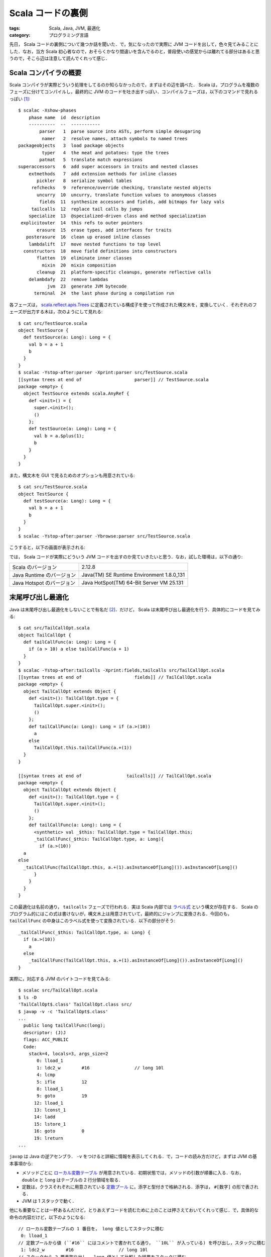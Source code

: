Scala コードの裏側
==================

:tags: Scala, Java, JVM, 最適化
:category: プログラミング言語

先日， Scala コードの裏側について幾つか話を聞いた．で，気になったので実際に JVM コードを出して，色々見てみることにした．なお，当方 Scala 初心者なので，おそらくかなり間違いを含んでるのと，普段使いの感覚からは離れてる部分はあると思うので，そこら辺は注意して読んでくれって感じ．

Scala コンパイラの概要
----------------------

Scala コンパイラが実際どういう処理をしてるのか知らなかったので，まずはその辺を調べた． Scala は，プログラムを複数のフェーズに分けてコンパイルし，最終的に JVM のコードを吐き出すっぽい．コンパイルフェーズは，以下のコマンドで見れるっぽい [#how-to-install-scalac]_::

  $ scalac -Xshow-phases
      phase name  id  description
      ----------  --  -----------
          parser   1  parse source into ASTs, perform simple desugaring
           namer   2  resolve names, attach symbols to named trees
  packageobjects   3  load package objects
           typer   4  the meat and potatoes: type the trees
          patmat   5  translate match expressions
  superaccessors   6  add super accessors in traits and nested classes
      extmethods   7  add extension methods for inline classes
         pickler   8  serialize symbol tables
       refchecks   9  reference/override checking, translate nested objects
         uncurry  10  uncurry, translate function values to anonymous classes
          fields  11  synthesize accessors and fields, add bitmaps for lazy vals
       tailcalls  12  replace tail calls by jumps
      specialize  13  @specialized-driven class and method specialization
   explicitouter  14  this refs to outer pointers
         erasure  15  erase types, add interfaces for traits
     posterasure  16  clean up erased inline classes
      lambdalift  17  move nested functions to top level
    constructors  18  move field definitions into constructors
         flatten  19  eliminate inner classes
           mixin  20  mixin composition
         cleanup  21  platform-specific cleanups, generate reflective calls
      delambdafy  22  remove lambdas
             jvm  23  generate JVM bytecode
        terminal  24  the last phase during a compilation run

各フェーズは， `scala.reflect.apis.Trees <https://www.scala-lang.org/api/2.12.x/scala-reflect/scala/reflect/api/Trees.html>`_ に定義されている構成子を使って作成された構文木を，変換していく．それぞれのフェーズが出力する木は，次のようにして見れる::

  $ cat src/TestSource.scala
  object TestSource {
    def testSource(a: Long): Long = {
      val b = a + 1
      b
    }
  }
  $ scalac -Ystop-after:parser -Xprint:parser src/TestSource.scala
  [[syntax trees at end of                    parser]] // TestSource.scala
  package <empty> {
    object TestSource extends scala.AnyRef {
      def <init>() = {
        super.<init>();
        ()
      };
      def testSource(a: Long): Long = {
        val b = a.$plus(1);
        b
      }
    }
  }

また，構文木を GUI で見るためのオプションも用意されている::

  $ cat src/TestSource.scala
  object TestSource {
    def testSource(a: Long): Long = {
      val b = a + 1
      b
    }
  }
  $ scalac -Ystop-after:parser -Ybrowse:parser src/TestSource.scala

こうすると，以下の画面が表示される:

.. image:: {attach}scala-compile-inside/scala-browse-example.png
   :alt: 構文木をツリー表示する GUI 画面．

では， Scala コードが実際にどういう JVM コードを出すのか見ていきたいと思う．なお，試した環境は，以下の通り:

+---------------------------+-------------------------------------------+
| Scala のバージョン        | 2.12.8                                    |
+---------------------------+-------------------------------------------+
| Java Runtime のバージョン | Java(TM) SE Runtime Environment 1.8.0_131 |
+---------------------------+-------------------------------------------+
| Java Hotspot のバージョン | Java HotSpot(TM) 64-Bit Server VM 25.131  |
+---------------------------+-------------------------------------------+

末尾呼び出し最適化
------------------

Java は末尾呼び出し最適化をしないことで有名だ [#why-java-dont-have-tco]_．だけど， Scala は末尾呼び出し最適化を行う．具体的にコードを見てみる::

  $ cat src/TailCallOpt.scala
  object TailCallOpt {
    def tailCallFunc(a: Long): Long = {
      if (a > 10) a else tailCallFunc(a + 1)
    }
  }
  $ scalac -Ystop-after:tailcalls -Xprint:fields,tailcalls src/TailCallOpt.scala
  [[syntax trees at end of                    fields]] // TailCallOpt.scala
  package <empty> {
    object TailCallOpt extends Object {
      def <init>(): TailCallOpt.type = {
        TailCallOpt.super.<init>();
        ()
      };
      def tailCallFunc(a: Long): Long = if (a.>(10))
        a
      else
        TailCallOpt.this.tailCallFunc(a.+(1))
    }
  }

  [[syntax trees at end of                 tailcalls]] // TailCallOpt.scala
  package <empty> {
    object TailCallOpt extends Object {
      def <init>(): TailCallOpt.type = {
        TailCallOpt.super.<init>();
        ()
      };
      def tailCallFunc(a: Long): Long = {
        <synthetic> val _$this: TailCallOpt.type = TailCallOpt.this;
        _tailCallFunc(_$this: TailCallOpt.type, a: Long){
          if (a.>(10))
    a
  else
    _tailCallFunc(TailCallOpt.this, a.+(1).asInstanceOf[Long]()).asInstanceOf[Long]()
        }
      }
    }
  }

この最適化は名前の通り， ``tailcalls`` フェーズで行われる．実は Scala 内部では `ラベル式 <https://www.scala-lang.org/api/2.12.x/scala-reflect/scala/reflect/api/Trees$LabelDef.html>`_ という構文が存在する． Scala のプログラム的にはこの式は書けないが，構文木上は用意されていて，最終的にジャンプに変換される．今回のも， ``tailCallFunc`` の中身はこのラベル式を使って変換されている．以下の部分がそう::

  _tailCallFunc(_$this: TailCallOpt.type, a: Long) {
    if (a.>(10))
      a
    else
      _tailCallFunc(TailCallOpt.this, a.+(1).asInstanceOf[Long]()).asInstanceOf[Long]()
  }

実際に，対応する JVM のバイトコードを見てみる::

  $ scalac src/TailCallOpt.scala
  $ ls -D
  'TailCallOpt$.class' TailCallOpt.class src/
  $ javap -v -c 'TailCallOpt$.class'
  ...
    public long tailCallFunc(long);
    descriptor: (J)J
    flags: ACC_PUBLIC
    Code:
      stack=4, locals=3, args_size=2
         0: lload_1
         1: ldc2_w        #16                 // long 10l
         4: lcmp
         5: ifle          12
         8: lload_1
         9: goto          19
        12: lload_1
        13: lconst_1
        14: ladd
        15: lstore_1
        16: goto          0
        19: lreturn
  ...

``javap`` は Java の逆アセンブラ． ``-v`` をつけると詳細に情報を表示してくれる．で，コードの読み方だけど，まずは JVM の基本事項から:

* メソッドごとに `ローカル変数テーブル <https://docs.oracle.com/javase/specs/jvms/se12/html/jvms-4.html#jvms-4.7.13>`_ が用意されている．初期状態では，メソッドの引数が順番に入る．なお， ``double`` と ``long`` はテーブルの 2 行分領域を取る．
* 定数は，クラスそれぞれに用意されている `定数プール <https://docs.oracle.com/javase/specs/jvms/se12/html/jvms-4.html#jvms-4.4>`_ に，添字と型付きで格納される．添字は， ``#[数字]`` の形で表される．
* JVM は 1 スタックで動く．

他にも重要なことは一杯あるんだけど，とりあえずコードを読むために上のことは押さえておいてくれって感じ．で，具体的な命令の内容だけど，以下のようになる::

  // ローカル変数テーブルの 1 番目を， long 値としてスタックに積む
   0: lload_1
  // 定数プールから値 (``#16`` にはコメントで書かれてる通り， ``10L`` が入っている) を呼び出し，スタックに積む
   1: ldc2_w        #16                 // long 10l
  // スタックから 2 要素取り出し， long 値として比較した結果をスタックに積む
   4: lcmp
  // 比較結果が「以下」であれば， 12 バイト目に飛ぶ
   5: ifle          12
  // ローカル変数テーブルの 1 番目を， long 値としてスタックに積む
   8: lload_1
  // 19 バイト目に飛ぶ
   9: goto          19
  // ローカル変数テーブルの 1 番目を， long 値としてスタックに積む
  12: lload_1
  // long 値 1 を，スタックに積む
  13: lconst_1
  // スタックから 2 要素取り出し，加算した結果をスタックに積む
  14: ladd
  // スタックから 1 要素取り出し， long 値としてローカル変数テーブルの 1 番目に格納する
  15: lstore_1
  // 0 バイト目に飛ぶ
  16: goto          0
  // スタックに返り値として long 値を残して，呼び出し元に戻る
  19: lreturn

もう少し分かりやすいよう， C 言語風に書き直してみると，以下のようになる::

  long tailCallFunc(void *a0, long a1) {
    const long tmp = 10L;

  START:
    if (a1 <= tmp) {
      goto END;
    }

    a1 = a1 + 1;
    goto START;

  END:
    return a1;
  }

完全に一対一対応するわけではないが，大体やってることはこんな感じ．最初の引数は， ``this`` が入ることに注意．なんしろ，末尾再帰は ``goto`` を使ってただのループに変換されてることが分かると思う．なお， ``while`` などもラベル式に変換された後，同じように ``goto`` を使った JVM コードが出される． Scala だと， ``tailrec`` アノテーションを使うことで，末尾呼び出し最適化が行われる形になってるかチェックすることもできる::

  import scala.annotation.tailrec

  object TailCallOpt {
    @tailrec
    def tailCallFunc(a: Long): Long = {
      if (a > 10) a else tailCallFunc(a + 1)
    }
  }

大域脱出
--------

Scala には，大域リターン(non local return)という機能がある．実は僕はこの機能を知らなかったんだけど，以下のようなやつ::

  def func(): Long = {
    List(1, 2, 3) foreach { x =>
      if (x > 2) return 1
    }
    return 0
  }

``foreach`` メソッドが受け取っている無名関数の中で ``return`` を書くと，外側のメソッドが抜ける．ただ， Java では C で言う所の ``setjmp``  / ``longjmp`` 機能がない．これを実際にどう実現するかなんだけど，有名な方法があって，スタックトレースを消した例外をハンドリングする． Scala ではこの方法が用いられてる [#i-knew-it-recently]_ ．実際にコード生成を見てみると以下のようになる::

  $ cat src/NonLocalReturn.scala
  object NonLocalReturn {
    def nonLocalReturn(): Long = {
      List(1L, 2L, 3L) foreach { x =>
        if (x > 2) return x
      }

      return 0
    }
  }
  $ scalac -Ystop-after:uncurry -Xprint:refchecks,uncurry src/NonLocalReturn.scala
  [[syntax trees at end of                 refchecks]] // NonLocalReturn.scala
  package <empty> {
    object NonLocalReturn extends scala.AnyRef {
      def <init>(): NonLocalReturn.type = {
        NonLocalReturn.super.<init>();
        ()
      };
      def nonLocalReturn(): Long = {
        scala.collection.immutable.List.apply[Long](1L, 2L, 3L).foreach[Unit](((x: Long) => if (x.>(2))
          return x
        else
          ()));
        return 0L
      }
    }
  }

  [[syntax trees at end of                   uncurry]] // NonLocalReturn.scala
  package <empty> {
    object NonLocalReturn extends Object {
      def <init>(): NonLocalReturn.type = {
        NonLocalReturn.super.<init>();
        ()
      };
      def nonLocalReturn(): Long = {
        <synthetic> val nonLocalReturnKey1: Object = new Object();
        try {
          scala.collection.immutable.List.apply[Long](scala.Predef.wrapLongArray(Array[Long]{1L, 2L, 3L})).foreach[Unit]({
            final <artifact> def $anonfun$nonLocalReturn(x: Long): Unit = if (x.>(2))
              throw new scala.runtime.NonLocalReturnControl[Long](nonLocalReturnKey1, x)
            else
              ();
            ((x: Long) => $anonfun$nonLocalReturn(x))
          });
          return 0L
        } catch {
          case (ex @ (_: scala.runtime.NonLocalReturnControl[Long @unchecked])) => if (ex.key().eq(nonLocalReturnKey1))
            ex.value()
          else
            throw ex
        }
      }
    }
  }

この変換は ``uncurry`` フェーズで行われるっぽい．大域リターンが， ``NonLocalReturnControl`` 例外のハンドリングに変換されていることが分かる． ``return`` は ``NonLocalReturnControl`` の ``throw`` に変換し，外側で ``catch`` してその値を ``return`` している． ``NonLocalReturnControl`` はスタックトレースを生成しないために， ``fillInStackTrace`` を書き換えてる．定義は以下のようになっている [#non-local-return-control-definition]_::

  import scala.util.control.ControlThrowable

  class NonLocalReturnControl[@specialized T](val key: AnyRef, val value: T) extends ControlThrowable {
    final override def fillInStackTrace(): Throwable = this
  }

ところで余談だけど， Scala の無名関数はこの後ラムダリフティング (lambdalift) によって final method に変換され，ラムダ除去 (delambdafy) によって Java の Single Abstract Method (SAM) が使える形に変換される．今回の例をそのまま使うと，例外ハンドリングによってかなりノイズが大きくなるので，もう少し簡略化した例で示すと以下の感じ::

  $ cat src/Lambda.scala
  object Lambda {
    def func(a: Long) {
      List(1L, 2L, 3L) foreach { x => x + a }
    }
  }
  $ scalac -Ystop-after:jvm -Xprint:uncurry,lambdalift,delambdafy,jvm src/Lambda.scala
  [[syntax trees at end of                   uncurry]] // Lambda.scala
  package <empty> {
    object Lambda extends Object {
      def <init>(): Lambda.type = {
        Lambda.super.<init>();
        ()
      };
      def func(a: Long): Unit = scala.collection.immutable.List.apply[Long](scala.Predef.wrapLongArray(Array[Long]{1L, 2L, 3L})).foreach[Long]({
        final <artifact> def $anonfun$func(x: Long): Long = x.+(a);
        ((x: Long) => $anonfun$func(x))
      })
    }
  }

  [[syntax trees at end of                lambdalift]] // Lambda.scala
  package <empty> {
    object Lambda extends Object {
      def <init>(): Lambda.type = {
        Lambda.super.<init>();
        ()
      };
      def func(a: Long): Unit = scala.collection.immutable.List.apply(scala.Predef.wrapLongArray(Array[Long]{1L, 2L, 3L})).foreach({
        ((x: Long) => Lambda.this.$anonfun$func$1(a, x))
      });
      final <artifact> private[this] def $anonfun$func$1(a$1: Long, x: Long): Long = x.+(a$1)
    }
  }

  [[syntax trees at end of                delambdafy]] // Lambda.scala
  package <empty> {
    object Lambda extends Object {
      def func(a: Long): Unit = scala.collection.immutable.List.apply(scala.Predef.wrapLongArray(Array[Long]{1L, 2L, 3L})).foreach({
        $anonfun(a)
      });
      final <static> <artifact> def $anonfun$func$1(a$1: Long, x: Long): Long = x.+(a$1);
      def <init>(): Lambda.type = {
        Lambda.super.<init>();
        ()
      }
    }
  }

  [[syntax trees at end of                       jvm]] // Lambda.scala: tree is unchanged since delambdafy

``$anonfun(a)`` が ``$anonfun$func$1`` final method を使った SAM の呼び出しに置換される．うちの環境だと，最終的に次のような JVM コードが出される::

  $ javap -p -v -c 'Lambda$.class'
  ...
  public void func(long);
    descriptor: (J)V
    flags: ACC_PUBLIC
    Code:
      stack=7, locals=3, args_size=2
         0: getstatic     #25                 // Field scala/collection/immutable/List$.MODULE$:Lscala/collection/immutable/List$;
         3: getstatic     #30                 // Field scala/Predef$.MODULE$:Lscala/Predef$;
         6: iconst_3
         7: newarray       long
         9: dup
        10: iconst_0
        11: lconst_1
        12: lastore
        13: dup
        14: iconst_1
        15: ldc2_w        #31                 // long 2l
        18: lastore
        19: dup
        20: iconst_2
        21: ldc2_w        #33                 // long 3l
        24: lastore
        25: invokevirtual #38                 // Method scala/Predef$.wrapLongArray:([J)Lscala/collection/mutable/WrappedArray;
        28: invokevirtual #42                 // Method scala/collection/immutable/List$.apply:(Lscala/collection/Seq;)Lscala/collection/immutable/List;
        31: lload_1
        32: invokedynamic #64,  0             // InvokeDynamic #0:apply$mcJJ$sp:(J)Lscala/runtime/java8/JFunction1$mcJJ$sp;
        37: invokevirtual #70                 // Method scala/collection/immutable/List.foreach:(Lscala/Function1;)V
        40: return
  ...
  BootstrapMethods:
    0: #60 invokestatic java/lang/invoke/LambdaMetafactory.altMetafactory:(Ljava/lang/invoke/MethodHandles$Lookup;Ljava/lang/String;Ljava/lang/invoke/MethodType;[Ljava/lang/Object;)Ljava/lang/invoke/CallSite;
      Method arguments:
        #44 (J)J
        #49 invokestatic Lambda$.$anonfun$func$1:(JJ)J
        #44 (J)J
        #50 3
        #51 1
        #53 scala/Serializable
    1: #86 invokestatic scala/runtime/LambdaDeserialize.bootstrap:(Ljava/lang/invoke/MethodHandles$Lookup;Ljava/lang/String;Ljava/lang/invoke/MethodType;[Ljava/lang/invoke/MethodHandle;)Ljava/lang/invoke/CallSite;
  ...

詳しい説明は省略するが，注目して欲しいのは 32 バイト目の ``invokedynamic`` で呼ばれてるやつ． ``invokedynamic`` は SAM 向けに Java8 から新たに導入された命令で [#invokedynamic-is-in-java7-yet]_，1番目に SAM の元となるクラスメソッド，2番目にブートストラップメソッドの番号を受け取って，ブートストラップメソッドから生成したメソッドを呼び出す．なお， 2 回目からはブートストラップメソッドは呼び出されず，作ったメソッドを直接呼び出すことで効率が良くなるとかがあるらしい．なお，ここで SAM の元となるオブジェクトに ``scala/runtime/java8/JFunction1$mcJJ$sp`` というのが指定されているのが分かると思う． Scala では生成する SAM の型によって幾つかテンプレートを用意しているようで， `JFunction1$mcJJ$sp <scala/runtime/java8/JFunction1$mcJJ$sp>`_ はメソッドの型が ``(v1: Long): Long`` となるやつに対するテンプレートになっている．こうすると何が良いのかいまいち分からないけど，きっと効率が良くなるか ``invokedynamic`` の制約かなんかなんだろうなあ (適当) ．

lazy val のパフォーマンス
-------------------------

最後に ``lazy val`` について．これは，話を聞く前から気になってたんだけど， Scala の ``lazy val`` は大変遅いという噂をよく聞く．で，具体的にどんくらい遅いのか，何が原因なのかをちょっと調べてみた．まず， ``lazy val`` は，最終的にどのようなコードに変換されるのかを見てみる．まず， Scala の各フェーズの変換から::

  $ cat src/LazyVal.scala
  object LazyVal {
    def func(a: Int): Int = {
      lazy val v = a + 1
      v + 2
    }
  }
  $ scalac -Ystop-after:jvm -Xprint:uncurry,fields,jvm src/LazyVal.scala
  [[syntax trees at end of                   uncurry]] // LazyVal.scala
  package <empty> {
    object LazyVal extends Object {
      def <init>(): LazyVal.type = {
        LazyVal.super.<init>();
        ()
      };
      def func(a: Int): Int = {
        <stable> <accessor> lazy val v: Int = a.+(1);
        v().+(2)
      }
    }
  }

  [[syntax trees at end of                    fields]] // LazyVal.scala
  package <empty> {
    object LazyVal extends Object {
      def <init>(): LazyVal.type = {
        LazyVal.super.<init>();
        ()
      };
      def func(a: Int): Int = {
        lazy <artifact> val v$lzy: scala.runtime.LazyInt = new scala.runtime.LazyInt();
        <artifact> private def v$lzycompute(): Int = v$lzy.synchronized[Int](if (v$lzy.initialized())
          v$lzy.value()
        else
          v$lzy.initialize(a.+(1)));
        lazy def v(): Int = if (v$lzy.initialized())
          v$lzy.value()
        else
          v$lzycompute();
        v().+(2)
      }
    }
  }

  [[syntax trees at end of                       jvm]] // LazyVal.scala
  package <empty> {
    object LazyVal extends Object {
      def func(a: Int): Int = {
        lazy <artifact> val v$lzy: scala.runtime.LazyInt = new scala.runtime.LazyInt();
        LazyVal.this.v$1(v$lzy, a).+(2)
      };
      final <static> <artifact> private[this] def v$lzycompute$1(v$lzy$1: scala.runtime.LazyInt, a$1: Int): Int = v$lzy$1.synchronized(if (v$lzy$1.initialized())
        v$lzy$1.value()
      else
        v$lzy$1.initialize(a$1.+(1)));
      final <static> lazy private[this] def v$1(v$lzy$1: scala.runtime.LazyInt, a$1: Int): Int = if (v$lzy$1.initialized())
        v$lzy$1.value()
      else
        LazyVal.this.v$lzycompute$1(v$lzy$1, a$1);
      def <init>(): LazyVal.type = {
        LazyVal.super.<init>();
        ()
      }
    }
  }

``Int`` 型の ``lazy val`` の場合素直に，初期化されているかチェックして初期化されていなければ計算を実行し結果を保存して返す，されていれば保存した値をそのまま返すみたいなことをするオブジェクトを返してるっぽい．ただ，初期化は複数のスレッドから呼び出されると競合が起きるので ``synchronized`` を指定して競合を防いでいる．ただ， ``synchronized`` は重いので，単に ``synchronized`` で初期化するわけではなく，まず単に初期化されているかを確認し，されていなければもう一度 ``synchronized`` で確認を行う test and test-and-set みたいなことをしている．最終的にはラムダリフティングとラムダ除去によって，両方 final method として外に出されるっぽい．まあただこのコードならある程度 JVM で出されるコードは予想がつく．実際にコードを見てみる::

  $ javap -p -v -c 'LazyVal$.class'
  ...
  private static final int v$lzycompute$1(scala.runtime.LazyInt, int);
    descriptor: (Lscala/runtime/LazyInt;I)I
    flags: ACC_PRIVATE, ACC_STATIC, ACC_FINAL, ACC_SYNTHETIC
    Code:
      stack=3, locals=4, args_size=2
         0: aload_0
         1: dup
         2: astore_2
         3: monitorenter
         4: aload_0
         5: invokevirtual #33                 // Method scala/runtime/LazyInt.initialized:()Z
         8: ifeq          18
        11: aload_0
        12: invokevirtual #37                 // Method scala/runtime/LazyInt.value:()I
        15: goto          25
        18: aload_0
        19: iload_1
        20: iconst_1
        21: iadd
        22: invokevirtual #40                 // Method scala/runtime/LazyInt.initialize:(I)I
        25: istore_3
        26: aload_2
        27: monitorexit
        28: iload_3
        29: goto          35
        32: aload_2
        33: monitorexit
        34: athrow
        35: ireturn
  ...
  public int func(int);
    descriptor: (I)I
    flags: ACC_PUBLIC
    Code:
      stack=2, locals=3, args_size=2
         0: new           #17                 // class scala/runtime/LazyInt
         3: dup
         4: invokespecial #18                 // Method scala/runtime/LazyInt."<init>":()V
         7: astore_2
         8: aload_2
         9: iload_1
        10: invokestatic  #22                 // Method v$1:(Lscala/runtime/LazyInt;I)I
        13: iconst_2
        14: iadd
        15: ireturn
  ...

``v$1`` メソッドについては省略した．気になる人は実際に見てくれって感じ． ``func`` の中身はほぼそのままって感じだ．問題は， ``v$lzycompute$1`` で，なんか色々しとる．とりあえず， ``monitorenter`` / ``monitorexit`` が ``synchronized`` に対応するっぽい．で，これらはロック機構を提供するわけだけど計算中に例外が発生することもあるので，例外が起きた場合にちゃんと ``monitorexit`` を走らせないとデッドロック状態になってしまう可能性があるため，そこらへんを解決するコードも入ってるのかな？

さて， ``lazy val`` の中身を見たところで，パフォーマンス上気になるのは，以下の 3 点だ:

* ``LazyInt`` を介するため Boxing が挟まる
* ``monitorenter`` / ``monitorexit`` により，ロック処理が挟まる
* ``monitorenter`` を挟む際の，例外対処の処理が挟まる

このうちどれが大きな問題となるんだろう？ とりあえず，まず大雑把に試してみる::

  $ cat src/LazyValBenchmark.scala
  object LazyValBenchmark {
    def main(args: Array[String]) {
      createLazyVal(10)
      createVal(10)
      refLazyVal(10)
      refVal(10)

      println("Warmup end")

      {
        val start = System.nanoTime();
        val r = createVal(0)
        val end = System.nanoTime()
        println((end - start) + ":" + r)
      }
      {
        val start = System.nanoTime();
        val r = createLazyVal(0)
        val end = System.nanoTime()
        println((end - start) + ":" + r)
      }
      {
        val start = System.nanoTime();
        val r = refLazyVal(0)
        val end = System.nanoTime()
        println((end - start) + ":" + r)
      }
      {
        val start = System.nanoTime();
        val r = refVal(0)
        val end = System.nanoTime()
        println((end - start) + ":" + r)
      }
    }

    val n1 = 1000000000

    def createLazyVal(i0: Int): Int = {
      var r = 0
      while (r < n1) {
        lazy val i = i0 + 1
        r += i
      }
      r
    }

    def createVal(i0: Int): Int = {
      var r = 0
      while (r < n1) {
        val i = i0 + 1
        r += i
      }
      r
    }

    val n2 = n1

    def refLazyVal(i0: Int): Int = {
      lazy val i = i0 + 1

      var r = 0
      while (r < n2) {
        r += i
      }
      r
    }

    def refVal(i0: Int): Int = {
      val i = i0 + 1

      var r = 0
      while (r < n2) {
        r += i
      }
      r
    }
  }
  $ scalac src/LazyValBenchmark.scala
  $ scala LazyValBenchmark
  Warmup end
  631499976:1000000000
  6602310567:1000000000
  792000315:1000000000
  316664620:1000000000
  $ scala LazyValBenchmark
  Warmup end
  635872302:1000000000
  6604901477:1000000000
  793790967:1000000000
  316887105:1000000000
  $ scala LazyValBenchmark
  Warmup end
  635827311:1000000000
  6620801173:1000000000
  795464679:1000000000
  326651550:1000000000

だいぶ飽きてきたので， ``System.nanoTime`` 使って適当に済ませてる．よいこは真似しちゃダメだぞっ．結果はまず， ``lazy val`` を単に作って参照するだけで，普通の ``val`` より 10 倍差ぐらい付いてる．また参照するだけでも 2.6 倍差ぐらい．ただ， ``while`` ループとかカウンタとかの固定処理も入っていて結構ガバガバベンチマークではあるので，その結果でこの差ということはかなり性能差がありそう．

``refLazyVal`` と ``refVal`` の差は，大体 Boxing の差と言えるだろうから， ``Int`` 以外で試すともうちょっと結果が変わってくるのかもしれない．疲れたので，今日はそこまでの調査は諦め．まあ， ``Int`` そのままだと， ``iload`` / ``istore`` 命令が使えるのに比べ， ``lazy val`` は保存してる値を ``v`` 関数と ``value`` メソッドを ``invoke`` して取りに行かなきゃいけないので差が付くのは仕方ない感がある．ただ， ``lazy val`` を何回も参照するなら一旦結果を ``val`` に入れた方がいいかもしれないと思うぐらいの差はありそう．

``createLazyVal`` と ``createVal`` の差に ``refLazyVal`` と ``refVal`` の差を考慮して考えても，作成と初期化のコストはかなり重いっぽい．作成か初期化どちらが重いか，どちらも重いのかはもう疲れたのでいつかやれたら計ってみたいけど，多分 ``synchronized`` が大きく効いてるんだろう．これってスレッドセーフじゃなくていいから，もうちょっと速い ``lazy val`` を使いたいみたいな需要はないんだろうか？ ガバガバベンチの結果をもとにすれば， ``lazy val`` 使うより変数複数管理する方が軽そうだけど．

まとめ
------

Scala のコード生成について，今までちゃんと見たことはなかったので，色々試した結果聞いてた噂と同じところ，違うところが知れて良かった．

普段 Haskell 使いの身としては， Haskell は最適化をゴリゴリやるので Scala はあんまり最適化しない印象を受けた．リフレクションのためとかなのかな．後， ``-Ybrowse`` 便利． GUI が Java 上だとプラットフォーム関係なしに書けるの，こういう時にも効いてくるんすね．

ちょっと力尽きた感あるので，また時間あったら色々調べてみたいですね

.. [#how-to-install-scalac] ``sbt`` で ``scalac`` 入れてくれないっぽいので， ``scalac`` コマンドを使いたかったら Scala コンパイラを別途に入れる必要があるっぽい．
.. [#why-java-dont-have-tco] 理由はよく分からない． https://softwareengineering.stackexchange.com/a/272086 を読む限りでは，正直特に理由はなくて歴史的事情感がある．
.. [#i-knew-it-recently] という話を最近知った．それまでこんなテクニック，実際使われてるんかと思ってた．
.. [#non-local-return-control-definition] https://github.com/scala/scala/blob/v2.12.8/src/library/scala/runtime/NonLocalReturnControl.scala
.. [#invokedynamic-is-in-java7-yet] 一応 Java7 から存在してはいたらしいけど，本格的に使われ始めたのは Java8 から
